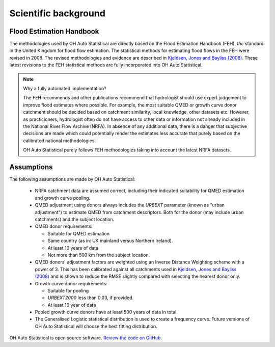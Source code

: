 Scientific background
=====================

Flood Estimation Handbook
-------------------------

The methodologies used by OH Auto Statistical are directly based on the Flood Estimation Handbook (FEH), *the* standard
in the United Kingdom for flood flow estimation. The statistical methods for estimating flood flows in the FEH were
revised in 2008. The revised methodologies and evidence are described in `Kjeldsen, Jones and Bayliss (2008)
<https://www.gov.uk/government/publications/improving-the-flood-estimation-handbook-feh-statistical-procedures-for-flood-frequency-estimation>`_.
These latest revisions to the FEH statistical methods are fully incorporated into OH Auto Statistical.

.. note::
   Why a fully automated implementation?

   The FEH recommends and other publications recommend that hydrologist should use expert judgement to improve flood
   estimates where possible. For example, the most suitable QMED or growth curve donor catchment should be decided based
   on catchment similarity, local knowledge, other datasets etc. However, as practicioners, hydrologist often do not
   have access to other data or information not already included in the National River Flow Archive (NRFA). In absence
   of any additional data, there is a danger that subjective decisions are made which could potentially render the
   estimates less accurate that purely based on the calibrated national methodologies.

   OH Auto Statistical purely follows FEH methodologies taking into account the latest NRFA datasets.

Assumptions
-----------

The following assumptions are made by OH Auto Statistical:

 - NRFA catchment data are assumed correct, including their indicated suitability for QMED estimation and growth curve
   pooling.
 - QMED adjustment using donors always includes the `URBEXT` parameter (known as "urban adjustment") to estimate QMED
   from catchment descriptors. Both for the donor (may include urban catchments) and the subject location.
 - QMED donor requirements:

   - Suitable for QMED estimation
   - Same country (as in: UK mainland versus Northern Ireland).
   - At least 10 years of data
   - Not more than 500 km from the subject location.

 - QMED donors' adjustment factors are weighted using an Inverse Distance Weighting scheme with a power of 3. This has
   been calibrated against all catchments used in `Kjeldsen, Jones and Bayliss (2008)
   <https://www.gov.uk/government/publications/improving-the-flood-estimation-handbook-feh-statistical-procedures-for-flood-frequency-estimation>`_
   and is shown to reduce the RMSE slightly compared with selecting the nearest donor only.
 - Growth curve donor requirements:

   - Suitable for pooling
   - `URBEXT2000` less than 0.03, if provided.
   - At least 10 year of data

 - Pooled growth curve donors have at least 500 years of data in total.
 - The Generalised Logistic statistical distribution is used to create a frequency curve. Future versions of OH Auto
   Statistical will choose the best fitting distribution.

OH Auto Statistical is open source software. `Review the code on GitHub
<https://github.com/OpenHydrology/OH-Auto-Statistical>`_.




